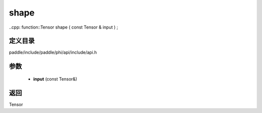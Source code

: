 .. _cn_api_paddle_experimental_shape:

shape
-------------------------------

..cpp: function::Tensor shape ( const Tensor & input ) ;


定义目录
:::::::::::::::::::::
paddle/include/paddle/phi/api/include/api.h

参数
:::::::::::::::::::::
	- **input** (const Tensor&)

返回
:::::::::::::::::::::
Tensor
